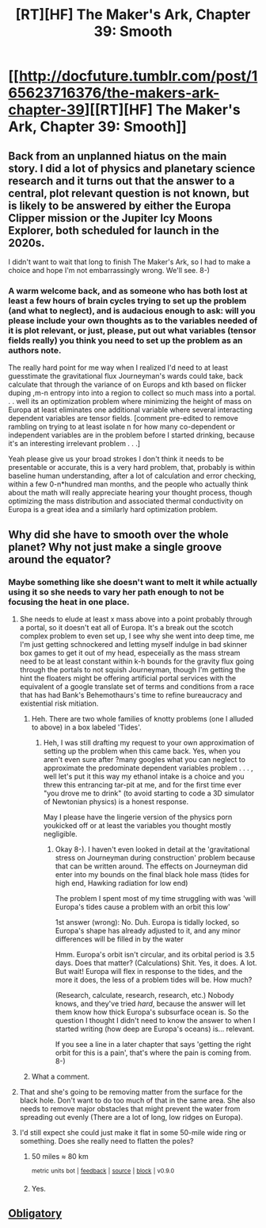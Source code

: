 #+TITLE: [RT][HF] The Maker's Ark, Chapter 39: Smooth

* [[http://docfuture.tumblr.com/post/165623716376/the-makers-ark-chapter-39][[RT][HF] The Maker's Ark, Chapter 39: Smooth]]
:PROPERTIES:
:Author: DocFuture
:Score: 15
:DateUnix: 1506104738.0
:DateShort: 2017-Sep-22
:END:

** Back from an unplanned hiatus on the main story. I did a lot of physics and planetary science research and it turns out that the answer to a central, plot relevant question is not known, but is likely to be answered by either the Europa Clipper mission or the Jupiter Icy Moons Explorer, both scheduled for launch in the 2020s.

I didn't want to wait that long to finish The Maker's Ark, so I had to make a choice and hope I'm not embarrassingly wrong. We'll see. 8-)
:PROPERTIES:
:Author: DocFuture
:Score: 4
:DateUnix: 1506105225.0
:DateShort: 2017-Sep-22
:END:

*** A warm welcome back, and as someone who has both lost at least a few hours of brain cycles trying to set up the problem (and what to neglect), and is audacious enough to ask: will you please include your own thoughts as to the variables needed of it is plot relevant, or just, please, put out what variables (tensor fields really) you think you need to set up the problem as an authors note.

The really hard point for me way when I realized I'd need to at least guesstimate the gravitational flux Journeyman's wards could take, back calculate that through the variance of on Europs and kth based on flicker duping ,m-n entropy into into a region to collect so much mass into a portal. . . well its an optimization problem where minimizing the height of mass on Europa at least eliminates one additional variable where several interacting dependent variables are tensor fields. [comment pre-edited to remove rambling on trying to at least isolate n for how many co-dependent or independent variables are in the problem before I started drinking, because it's an interesting irrelevant problem . . .]

Yeah please give us your broad strokes I don't think it needs to be presentable or accurate, this is a very hard problem, that, probably is within baseline human understanding, after a lot of calculation and error checking, within a few 0-n*hundred man months, and the people who actually think about the math will really appreciate hearing your thought process, though optimizing the mass distribution and associated thermal conductivity on Europa is a great idea and a similarly hard optimization problem.
:PROPERTIES:
:Author: Empiricist_or_not
:Score: 2
:DateUnix: 1506128432.0
:DateShort: 2017-Sep-23
:END:


** Why did she have to smooth over the whole planet? Why not just make a single groove around the equator?
:PROPERTIES:
:Author: DCarrier
:Score: 2
:DateUnix: 1506119257.0
:DateShort: 2017-Sep-23
:END:

*** Maybe something like she doesn't want to melt it while actually using it so she needs to vary her path enough to not be focusing the heat in one place.
:PROPERTIES:
:Author: HeartwarmingLies
:Score: 2
:DateUnix: 1506122758.0
:DateShort: 2017-Sep-23
:END:

**** She needs to elude at least x mass above into a point probably through a portal, so it doesn't eat all of Europa. It's a break out the scotch complex problem to even set up, I see why she went into deep time, me I'm just getting schnockered and letting myself indulge in bad skinner box games to get it out of my head, especeially as the mass stream need to be at least constant within k-h bounds for the gravity flux going through the portals to not squish Journeyman, though I'm getting the hint the floaters might be offering artificial portal services with the equivalent of a google translate set of terms and conditions from a race that has had Bank's Behemothaurs's time to refine bureaucracy and existential risk mitiation.
:PROPERTIES:
:Author: Empiricist_or_not
:Score: 3
:DateUnix: 1506126713.0
:DateShort: 2017-Sep-23
:END:

***** Heh. There are two whole families of knotty problems (one I alluded to above) in a box labeled 'Tides'.
:PROPERTIES:
:Author: DocFuture
:Score: 1
:DateUnix: 1506127371.0
:DateShort: 2017-Sep-23
:END:

****** Heh, I was still drafting my request to your own approximation of setting up the problem when this came back. Yes, when you aren't even sure after ?many googles what you can neglect to approximate the predominate dependent variables problem . . . , well let's put it this way my ethanol intake is a choice and you threw this entrancing tar-pit at me, and for the first time ever "you drove me to drink" (to avoid starting to code a 3D simulator of Newtonian physics) is a honest response.

May I please have the lingerie version of the physics porn youkicked off or at least the variables you thought mostly negligible.
:PROPERTIES:
:Author: Empiricist_or_not
:Score: 3
:DateUnix: 1506129205.0
:DateShort: 2017-Sep-23
:END:

******* Okay 8-). I haven't even looked in detail at the 'gravitational stress on Journeyman during construction' problem because that can be written around. The effects on Journeyman did enter into my bounds on the final black hole mass (tides for high end, Hawking radiation for low end)

The problem I spent most of my time struggling with was 'will Europa's tides cause a problem with an orbit this low'

1st answer (wrong): No. Duh. Europa is tidally locked, so Europa's shape has already adjusted to it, and any minor differences will be filled in by the water

Hmm. Europa's orbit isn't circular, and its orbital period is 3.5 days. Does that matter? (Calculations) Shit. Yes, it does. A lot. But wait! Europa will flex in response to the tides, and the more it does, the less of a problem tides will be. How much?

(Research, calculate, research, research, etc.) Nobody knows, and they've tried /hard/, because the answer will let them know how thick Europa's subsurface ocean is. So the question I thought I didn't need to know the answer to when I started writing (how deep are Europa's oceans) is... relevant.

If you see a line in a later chapter that says 'getting the right orbit for this is a pain', that's where the pain is coming from. 8-)
:PROPERTIES:
:Author: DocFuture
:Score: 2
:DateUnix: 1506132830.0
:DateShort: 2017-Sep-23
:END:


***** What a comment.
:PROPERTIES:
:Author: FeepingCreature
:Score: 1
:DateUnix: 1506128287.0
:DateShort: 2017-Sep-23
:END:


**** That and she's going to be removing matter from the surface for the black hole. Don't want to do too much of that in the same area. She also needs to remove major obstacles that might prevent the water from spreading out evenly (There are a lot of long, low ridges on Europa).
:PROPERTIES:
:Author: DocFuture
:Score: 2
:DateUnix: 1506126390.0
:DateShort: 2017-Sep-23
:END:


**** I'd still expect she could just make it flat in some 50-mile wide ring or something. Does she really need to flatten the poles?
:PROPERTIES:
:Author: DCarrier
:Score: 1
:DateUnix: 1506122836.0
:DateShort: 2017-Sep-23
:END:

***** 50 miles ≈ 80 km

^{metric} ^{units} ^{bot} ^{|} ^{[[https://np.reddit.com/message/compose?to=cannawen&subject=metric%20units%20bot&message=I%20think%20your%20bot%20is...%20%5BPlease%20include%20a%20link%20if%20you%20are%20reporting%20a%20bug%20about%20a%20specific%20comment!%5D][feedback]]} ^{|} ^{[[https://github.com/cannawen/metric_units_reddit_bot][source]]} ^{|} ^{[[https://np.reddit.com/message/compose?to=metric_units&subject=stop&message=If%20you%20would%20like%20to%20stop%20seeing%20this%20bot%27s%20comments%2C%20please%20send%20this%20private%20message%20with%20the%20subject%20%27stop%27.%20If%20you%20are%20a%20moderator%2C%20please%20go%20to%20https%3A%2F%2Fwww.reddit.com%2Fr%2Frational%2Fabout%2Fbanned%2F][block]]} ^{|} ^{v0.9.0}
:PROPERTIES:
:Author: metric_units
:Score: 1
:DateUnix: 1506122838.0
:DateShort: 2017-Sep-23
:END:


***** Yes.
:PROPERTIES:
:Author: DocFuture
:Score: 1
:DateUnix: 1506126627.0
:DateShort: 2017-Sep-23
:END:


** [[https://www.youtube.com/watch?v=8D-WVlRohQk][Obligatory]]
:PROPERTIES:
:Author: everything-narrative
:Score: 1
:DateUnix: 1506510283.0
:DateShort: 2017-Sep-27
:END:
